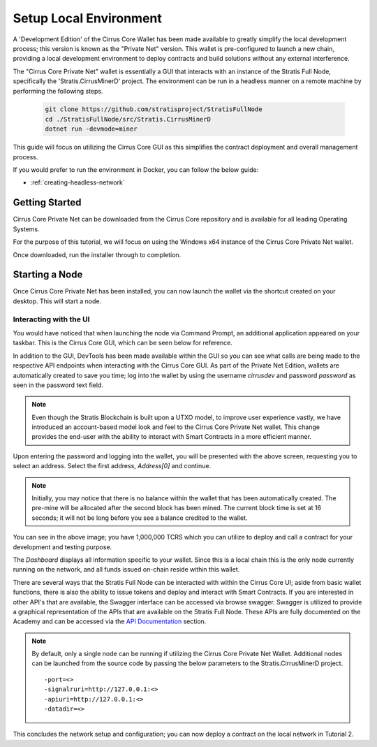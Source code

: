 .. _gui-tutorials:

***********************
Setup Local Environment
***********************

A 'Development Edition' of the Cirrus Core Wallet has been made
available to greatly simplify the local development process; this
version is known as the "Private Net" version. This wallet is
pre-configured to launch a new chain, providing a local development
environment to deploy contracts and build solutions without any external
interference.

The "Cirrus Core Private Net" wallet is essentially a GUI that interacts
with an instance of the Stratis Full Node, specifically the
'Stratis.CirrusMinerD' project. The environment can be run in a headless
manner on a remote machine by performing the following steps.

 .. code-block:: bash

    git clone https://github.com/stratisproject/StratisFullNode
    cd ./StratisFullNode/src/Stratis.CirrusMinerD
    dotnet run -devmode=miner


This guide will focus on utilizing the Cirrus Core GUI as this
simplifies the contract deployment and overall management process.

If you would prefer to run the environment in Docker, you can follow the below guide:

* :ref:`creating-headless-network`

Getting Started
===============

Cirrus Core Private Net can be downloaded from the Cirrus Core
repository and is available for all leading Operating Systems.

For the purpose of this tutorial, we will focus on using the Windows x64
instance of the Cirrus Core Private Net wallet.

Once downloaded, run the installer through to completion.

Starting a Node
===============

Once Cirrus Core Private Net has been installed, you can now launch the
wallet via the shortcut created on your desktop. This will start a node.

Interacting with the UI
-----------------------

You would have noticed that when launching the node via Command Prompt,
an additional application appeared on your taskbar. This is the Cirrus
Core GUI, which can be seen below for reference.

.. image:: media/image1.png
   :width: 6.26806in
   :height: 3.34028in

In addition to the GUI, DevTools has been made available within the GUI
so you can see what calls are being made to the respective API endpoints
when interacting with the Cirrus Core GUI. As part of the Private Net Edition, wallets are automatically created to
save you time; log into the wallet by using the username `cirrusdev`
and password `password` as seen in the password text field.

.. image:: media/image2.png
   :width: 6.26806in
   :height: 3.34028in

.. note:: Even though the Stratis Blockchain is built upon a UTXO model,
 to improve user experience vastly, we have introduced an account-based
 model look and feel to the Cirrus Core Private Net wallet. This change
 provides the end-user with the ability to interact with Smart Contracts
 in a more efficient manner. 

Upon entering the password and logging into the wallet, you will be
presented with the above screen, requesting you to select an address.
Select the first address, `Address[0]` and continue. 

.. note:: Initially, you may notice that there is no balance within the wallet that has been
 automatically created. The pre-mine will be allocated after the second
 block has been mined. The current block time is set at 16 seconds; it
 will not be long before you see a balance credited to the wallet.

You can see in the above image; you have 1,000,000 TCRS which you can
utilize to deploy and call a contract for your development and testing
purpose. 

.. image:: media/image2.png
   :width: 6.26806in
   :height: 3.34028in

The `Dashboard` displays all information specific to your wallet. Since
this is a local chain this is the only node currently running on the
network, and all funds issued on-chain reside within this wallet.

There are several ways that the Stratis Full Node can be interacted with
within the Cirrus Core UI; aside from basic wallet functions, there is
also the ability to issue tokens and deploy and interact with Smart Contracts. If you are
interested in other API's that are available, the Swagger interface can
be accessed via browse swagger. Swagger is utilized to provide a
graphical representation of the APIs that are available on the Stratis
Full Node. These APIs are fully documented on the Academy and can be
accessed via the `API Documentation <file:///D:/Code/build/html/Developer%20Resources/API%20Reference/api.html>`_ section.

.. image:: media/image3.png
   :width: 6.26806in
   :height: 3.14514in

.. note:: By default, only a single node can be running if utilizing the Cirrus Core Private Net Wallet. Additional nodes can be launched from the source code by passing the below parameters to the Stratis.CirrusMinerD project.

 ::

 -port=<>
 -signalruri=http://127.0.0.1:<>
 -apiuri=http://127.0.0.1:<>
 -datadir=<>


This concludes the network setup and configuration; you can now deploy a
contract on the local network in Tutorial 2.